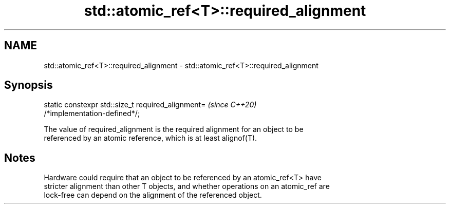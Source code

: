 .TH std::atomic_ref<T>::required_alignment 3 "2019.08.27" "http://cppreference.com" "C++ Standard Libary"
.SH NAME
std::atomic_ref<T>::required_alignment \- std::atomic_ref<T>::required_alignment

.SH Synopsis
   static constexpr std::size_t required_alignment=                       \fI(since C++20)\fP
   /*implementation-defined*/;

   The value of required_alignment is the required alignment for an object to be
   referenced by an atomic reference, which is at least alignof(T).

.SH Notes

   Hardware could require that an object to be referenced by an atomic_ref<T> have
   stricter alignment than other T objects, and whether operations on an atomic_ref are
   lock-free can depend on the alignment of the referenced object.
